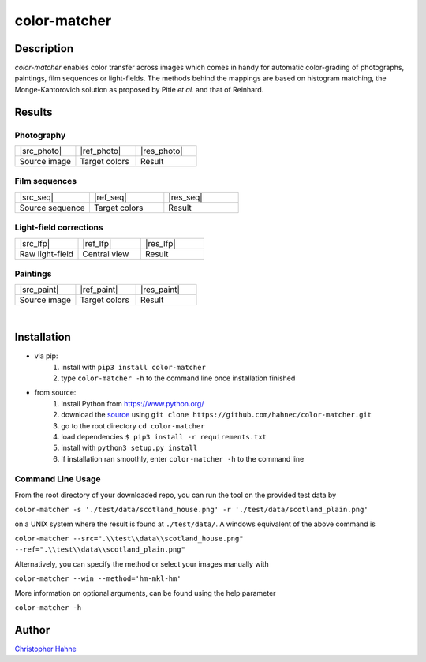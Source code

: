 =============
color-matcher
=============

Description
-----------

*color-matcher* enables color transfer across images which comes in handy for automatic color-grading
of photographs, paintings, film sequences or light-fields. The methods behind the mappings are based on
histogram matching, the Monge-Kantorovich solution as proposed by Pitie *et al.* and
that of Reinhard.

|release| |build|

Results
-------

Photography
===========

.. list-table::
   :widths: 8 8 8

   * - |src_photo|
     - |ref_photo|
     - |res_photo|
   * - Source image
     - Target colors
     - Result

Film sequences
==============

.. list-table::
   :widths: 8 8 8

   * - |src_seq|
     - |ref_seq|
     - |res_seq|
   * - Source sequence
     - Target colors
     - Result

Light-field corrections
=======================

.. list-table::
   :widths: 8 8 8

   * - |src_lfp|
     - |ref_lfp|
     - |res_lfp|
   * - Raw light-field
     - Central view
     - Result

Paintings
=========

.. list-table::
   :widths: 8 8 8

   * - |src_paint|
     - |ref_paint|
     - |res_paint|
   * - Source image
     - Target colors
     - Result

|

Installation
------------

* via pip:
    1. install with ``pip3 install color-matcher``
    2. type ``color-matcher -h`` to the command line once installation finished

* from source:
    1. install Python from https://www.python.org/
    2. download the source_ using ``git clone https://github.com/hahnec/color-matcher.git``
    3. go to the root directory ``cd color-matcher``
    4. load dependencies ``$ pip3 install -r requirements.txt``
    5. install with ``python3 setup.py install``
    6. if installation ran smoothly, enter ``color-matcher -h`` to the command line

Command Line Usage
==================

From the root directory of your downloaded repo, you can run the tool on the provided test data by

``color-matcher -s './test/data/scotland_house.png' -r './test/data/scotland_plain.png'``

on a UNIX system where the result is found at ``./test/data/``. A windows equivalent of the above command is

``color-matcher --src=".\\test\\data\\scotland_house.png" --ref=".\\test\\data\\scotland_plain.png"``

Alternatively, you can specify the method or select your images manually with

``color-matcher --win --method='hm-mkl-hm'``

More information on optional arguments, can be found using the help parameter

``color-matcher -h``

Author
------

`Christopher Hahne <http://www.christopherhahne.de/>`__

.. Hyperlink aliases

.. _source: https://github.com/hahnec/color-matcher/archive/master.zip

.. |src_photo| raw:: html

    <img src="https://raw.githubusercontent.com/hahnec/color-matcher/master/test/data/scotland_house.png" width="200px" max-width:"100%">

.. |ref_photo| raw:: html

    <img src="https://raw.githubusercontent.com/hahnec/color-matcher/master/test/data/scotland_plain.png" width="200px" max-width:"100%">

.. |res_photo| raw:: html

    <img src="https://raw.githubusercontent.com/hahnec/color-matcher/master/test/data/scotland_pitie.png" width="200px" max-width:"100%">

.. |src_paint| raw:: html

    <img src="https://raw.githubusercontent.com/hahnec/color-matcher/master/test/data/parismusees/cezanne_paul_trois_baigneuses.png" width="200px" max-width:"100%">

.. |ref_paint| raw:: html

    <img src="https://raw.githubusercontent.com/hahnec/color-matcher/master/test/data/parismusees/cezanne_paul_portrait_dambroise_vollard.png" width="200px" max-width:"100%">

.. |res_paint| raw:: html

    <img src="https://raw.githubusercontent.com/hahnec/color-matcher/master/test/data/parismusees/cezanne_paul_trois_baigneuses_mvgd.png" width="200px" max-width:"100%">

.. |src_seq| raw:: html

    <img src="https://raw.githubusercontent.com/hahnec/color-matcher/master/test/data/wave.gif" width="200px" max-width:"100%">

.. |ref_seq| raw:: html

    <img src="https://raw.githubusercontent.com/hahnec/color-matcher/master/test/data/sunrise.png" width="200px" max-width:"100%">

.. |res_seq| raw:: html

    <img src="https://raw.githubusercontent.com/hahnec/color-matcher/master/test/data/wave_mvgd.gif" width="200px" max-width:"100%">

.. |src_lfp| raw:: html

    <img src="https://raw.githubusercontent.com/hahnec/color-matcher/master/test/data/view_animation_7px.gif" width="200px" max-width:"100%">

.. |ref_lfp| raw:: html

    <img src="https://raw.githubusercontent.com/hahnec/color-matcher/master/test/data/bee_2.png" width="200px" max-width:"100%">

.. |res_lfp| raw:: html

    <img src="https://raw.githubusercontent.com/hahnec/color-matcher/master/test/data/view_animation_7px_hm-mkl-hm.gif" width="200px" max-width:"100%">

.. Image substitutions

.. |release| image:: https://img.shields.io/github/v/release/hahnec/color-matcher?style=flat-square
    :target: https://github.com/hahnec/color-matcher/releases/
    :alt: release

.. |build| image:: https://img.shields.io/travis/com/hahnec/color-matcher?style=flat-square
    :target: https://travis-ci.com/github/hahnec/color-matcher